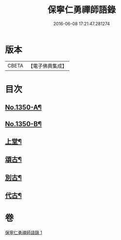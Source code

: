 #+TITLE: 保寧仁勇禪師語錄 
#+DATE: 2016-06-08 17:21:47.281274

* 版本
 |     CBETA|【電子佛典集成】|

* 目次
** [[file:KR6q0284_001.txt::001-0277b1][No.1350-A¶]]
** [[file:KR6q0284_001.txt::001-0277b12][No.1350-B¶]]
** [[file:KR6q0284_001.txt::001-0277c13][上堂¶]]
** [[file:KR6q0284_001.txt::001-0289c2][頌古¶]]
** [[file:KR6q0284_001.txt::001-0294a10][別古¶]]
** [[file:KR6q0284_001.txt::001-0294a17][代古¶]]

* 卷
[[file:KR6q0284_001.txt][保寧仁勇禪師語錄 1]]

